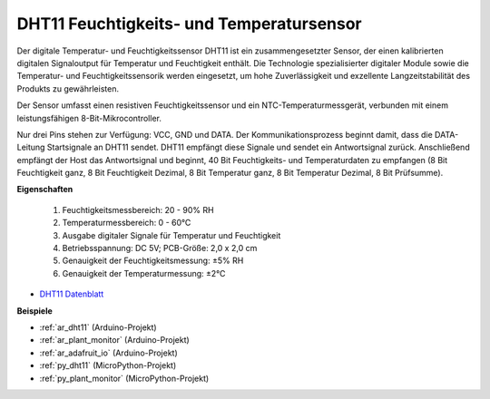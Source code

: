 .. _cpn_dht11:

DHT11 Feuchtigkeits- und Temperatursensor
=============================================

Der digitale Temperatur- und Feuchtigkeitssensor DHT11 ist ein zusammengesetzter Sensor, der einen kalibrierten digitalen Signaloutput für Temperatur und Feuchtigkeit enthält.
Die Technologie spezialisierter digitaler Module sowie die Temperatur- und Feuchtigkeitssensorik werden eingesetzt, um hohe Zuverlässigkeit und exzellente Langzeitstabilität des Produkts zu gewährleisten.

Der Sensor umfasst einen resistiven Feuchtigkeitssensor und ein NTC-Temperaturmessgerät, verbunden mit einem leistungsfähigen 8-Bit-Mikrocontroller.

Nur drei Pins stehen zur Verfügung: VCC, GND und DATA. 
Der Kommunikationsprozess beginnt damit, dass die DATA-Leitung Startsignale an DHT11 sendet. DHT11 empfängt diese Signale und sendet ein Antwortsignal zurück. 
Anschließend empfängt der Host das Antwortsignal und beginnt, 40 Bit Feuchtigkeits- und Temperaturdaten zu empfangen (8 Bit Feuchtigkeit ganz, 8 Bit Feuchtigkeit Dezimal, 8 Bit Temperatur ganz, 8 Bit Temperatur Dezimal, 8 Bit Prüfsumme).

.. image:: img/dht11.png

**Eigenschaften**

    #. Feuchtigkeitsmessbereich: 20 - 90% RH
    #. Temperaturmessbereich: 0 - 60℃
    #. Ausgabe digitaler Signale für Temperatur und Feuchtigkeit
    #. Betriebsspannung: DC 5V; PCB-Größe: 2,0 x 2,0 cm
    #. Genauigkeit der Feuchtigkeitsmessung: ±5% RH
    #. Genauigkeit der Temperaturmessung: ±2℃

* `DHT11 Datenblatt <http://wiki.sunfounder.cc/images/c/c7/DHT11_datasheet.pdf>`_

**Beispiele**

* :ref:`ar_dht11` (Arduino-Projekt)
* :ref:`ar_plant_monitor` (Arduino-Projekt)
* :ref:`ar_adafruit_io` (Arduino-Projekt)
* :ref:`py_dht11` (MicroPython-Projekt)
* :ref:`py_plant_monitor` (MicroPython-Projekt)
